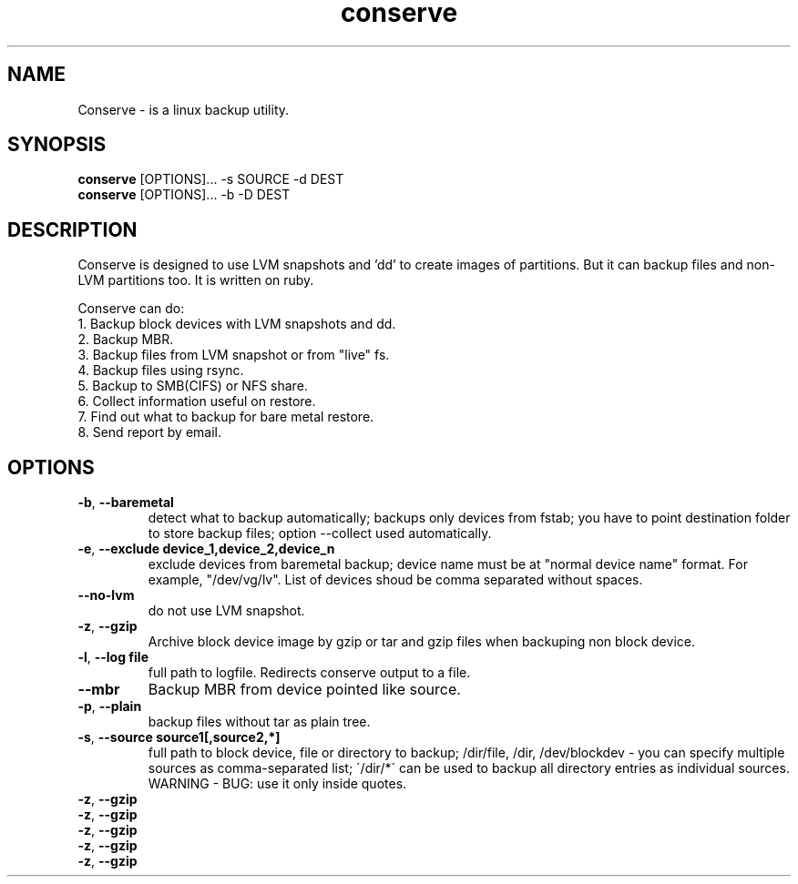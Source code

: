 .TH conserve 1 "November 14, 2013" "version 0.1" "USER COMMANDS"
.SH NAME
Conserve - is a linux backup utility.
.SH SYNOPSIS
.B conserve
[OPTIONS]... -s SOURCE -d DEST
.br
.B conserve
[OPTIONS]... -b -D DEST
.SH DESCRIPTION
Conserve is designed to use LVM snapshots and 'dd' to create images of partitions. But it can backup files and non-LVM partitions too. It is written on ruby.

Conserve can do:
.TP
1. Backup block devices with LVM snapshots and dd.
.TP
2. Backup MBR.
.TP
3. Backup files from LVM snapshot or from "live" fs.
.TP
4. Backup files using rsync.
.TP
5. Backup to SMB(CIFS) or NFS share.
.TP
6. Collect information useful on restore.
.TP
7. Find out what to backup for bare metal restore.
.TP
8. Send report by email.
.SH OPTIONS
.TP
\fB\-b\fR, \fB\-\-baremetal\fR
detect what to backup automatically;
backups only devices from fstab;
you have to point destination folder to store backup files;
option --collect used automatically.
.TP
\fB\-e\fR, \fB\-\-exclude\fR \fBdevice_1,device_2,device_n\fR
exclude devices from baremetal backup;
device name must be at "normal device name" format. For example,
"/dev/vg/lv". List of devices shoud be comma separated without spaces.
.TP
\fB\-\-no-lvm\fR
do not use LVM snapshot.
.TP
\fB\-z\fR, \fB\-\-gzip\fR
Archive block device image by gzip or tar and gzip files when backuping non block device.
.TP
\fB\-l\fR, \fB\-\-log\fR \fBfile\fR
full path to logfile. Redirects conserve output to a file.
.TP
\fB\-\-mbr\fR
Backup MBR from device pointed like source.
.TP
\fB\-p\fR, \fB\-\-plain\fR
backup files without tar as plain tree.
.TP
\fB\-s\fR, \fB\-\-source\fR \fBsource1[,source2,*]\fR
full path to block device, file or directory to backup;
/dir/file, /dir, /dev/blockdev - you can specify multiple sources as comma-separated list;
\'/dir/*\' can be used to backup all directory entries as individual sources. WARNING - BUG: use it only inside quotes.
.TP
\fB\-z\fR, \fB\-\-gzip\fR
.TP
\fB\-z\fR, \fB\-\-gzip\fR
.TP
\fB\-z\fR, \fB\-\-gzip\fR
.TP
\fB\-z\fR, \fB\-\-gzip\fR
.TP
\fB\-z\fR, \fB\-\-gzip\fR
